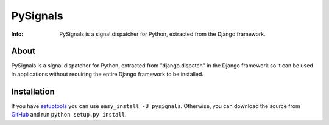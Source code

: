 =========
PySignals
=========
:Info: PySignals is a signal dispatcher for Python, extracted from the Django framework.

About
=====
PySignals is a signal dispatcher for Python, extracted from "django.dispatch"
in the Django framework so it can be used in applications without requiring
the entire Django framework to be installed.

Installation
============
If you have `setuptools <http://peak.telecommunity.com/DevCenter/setuptools>`_
you can use ``easy_install -U pysignals``. Otherwise, you can download the
source from `GitHub <https://github.com/theojulienne/PySignals>`_ and run
``python setup.py install``.

